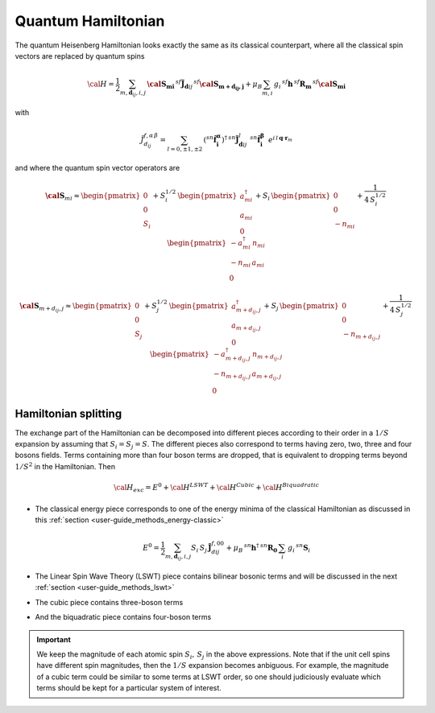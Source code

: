 .. _user-guide_methods_quantum-hamiltonian:

*******************
Quantum Hamiltonian
*******************

.. dropdown:: Notation used on this page

  * .. include:: page-notations/quantum-operators.inc
  * .. include:: page-notations/bra-ket.inc

The quantum Heisenberg Hamiltonian looks exactly the same as its classical
counterpart, where all the classical spin vectors are replaced by quantum
spins

.. math::
    {\cal H}=
   \dfrac{1}{2} \sum_{m, \boldsymbol{d}_{ij}, i, j}\,
   \boldsymbol{\cal{S}_{mi}}\,^{sf}\boldsymbol{\tilde{J}}_{\boldsymbol{d}ij}\,
   ^{sf}\boldsymbol{\cal{S}_{m+d_{ij},j}}
   + \mu_B \sum_{m,i}\, g_i\,^{sf}\boldsymbol{h}\, ^{sf}\boldsymbol{R_m}\,^{sf}\boldsymbol{\cal{S}_{mi}}

with

.. math::
  \tilde{J}_{d_{ij}}^{f,\alpha\,\beta}
          =\sum_{l=0,\pm 1,\pm 2}\,
          (^{sn}\boldsymbol{\hat{f}_i^\alpha})^\dagger\,^{sn}\boldsymbol{\tilde{J}}_{\boldsymbol{d}ij}^l\,
            \,^{sn}\boldsymbol{\hat{f}_i^\beta}\,\,\,
              e^{i\,l\,\boldsymbol{q} \cdot \boldsymbol{r}_m}

and where the quantum spin vector operators are

.. math::
  \boldsymbol{\cal S}_{mi}
  \approx
  \begin{pmatrix}
    0 \\ 0 \\
    S_i
  \end{pmatrix}
   +
  S_i^{1/2}\,
  \begin{pmatrix}
    a^\dagger_{mi}  \\a_{mi} \\ 0
  \end{pmatrix}
  +
  S_i\,
  \begin{pmatrix}
    0 \\ 0 \\ - n_{mi}
  \end{pmatrix}
  +\frac{1}{4\,S_i^{1/2}}\,
  \begin{pmatrix}
   -a^\dagger_{mi} \,n_{mi} \\
    -n_{mi}\,a_{mi} \\
    0
  \end{pmatrix}

.. math::
  \boldsymbol{\cal S}_{m+d_{ij},j}
  \approx
  \begin{pmatrix}
    0 \\ 0 \\
    S_j
  \end{pmatrix}
   +
  S_j^{1/2}\,
  \begin{pmatrix}
    a^\dagger_{m+d_{ij},j}  \\a_{m+d_{ij},j} \\ 0
  \end{pmatrix}
  +
  S_j\,
  \begin{pmatrix}
    0 \\ 0 \\ - n_{m+d_{ij},j}
  \end{pmatrix}
  +\frac{1}{4\,S_j^{1/2}}\,
  \begin{pmatrix}
   -a^\dagger_{m+d_{ij},j} \,n_{m+d_{ij},j} \\
    -n_{m+d_{ij},j}\,a_{m+d_{ij},j} \\
    0
  \end{pmatrix}

=====================
Hamiltonian splitting
=====================
The exchange part of the Hamiltonian can be decomposed into different pieces
according to their order in a :math:`1/S` expansion by assuming that
:math:`S_i = S_j = S`. The different pieces also correspond to terms having
zero, two, three and four bosons fields. Terms containing more than four boson
terms are dropped, that is equivalent to dropping terms beyond :math:`1/S^2`
in the Hamiltonian. Then

.. math::
  {\cal H}_{exc}
  =
  E^0 + {\cal H}^{LSWT} + {\cal H}^{Cubic} + {\cal H}^{Biquadratic}

* The classical energy piece corresponds to
  one of the energy minima of the classical Hamiltonian as discussed in this
  :ref:`section <user-guide_methods_energy-classic>`

  .. math::
    E^0
    =
    \dfrac{1}{2}
    \sum_{m, \boldsymbol{d}_{ij}, i, j}
    S_i\, S_j\, \boldsymbol{\tilde{J}}_{dij}^{f,00}
    +
    \mu_B \,^{sn}\boldsymbol{h}^{\dagger}\,^{sn}\boldsymbol{R_0}\,
    \sum_i\, g_i\,^{sn}\boldsymbol{S}_i

* The Linear Spin Wave Theory (LSWT) piece contains
  bilinear bosonic terms and will be discussed in the next :ref:`section <user-guide_methods_lswt>`

  .. include:: repeated-formulas/hamiltonian-hp-expansion-lswt-part.inc

* The cubic piece contains three-boson terms

  .. include:: repeated-formulas/hamiltonian-hp-expansion-cubic-part.inc


* And the biquadratic piece contains four-boson terms

  .. include:: repeated-formulas/hamiltonian-hp-expansion-biquadratic-part.inc


.. important::
  We keep the magnitude of each atomic spin :math:`S_i,\,S_j` in the above expressions.
  Note that if the unit cell spins have different spin magnitudes, then
  the :math:`1/S` expansion becomes anbiguous. For example, the magnitude of
  a cubic term
  could be similar to some terms at LSWT order, so one should judiciously
  evaluate which terms should be kept for a particular system of interest.
